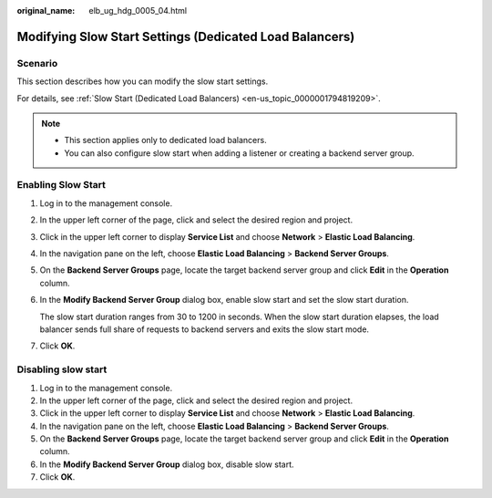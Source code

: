 :original_name: elb_ug_hdg_0005_04.html

.. _elb_ug_hdg_0005_04:

Modifying Slow Start Settings (Dedicated Load Balancers)
========================================================

Scenario
--------

This section describes how you can modify the slow start settings.

For details, see :ref:`Slow Start (Dedicated Load Balancers) <en-us_topic_0000001794819209>`.

.. note::

   -  This section applies only to dedicated load balancers.
   -  You can also configure slow start when adding a listener or creating a backend server group.

Enabling Slow Start
-------------------

#. Log in to the management console.

#. In the upper left corner of the page, click |image1| and select the desired region and project.

#. Click |image2| in the upper left corner to display **Service List** and choose **Network** > **Elastic Load Balancing**.

#. In the navigation pane on the left, choose **Elastic Load Balancing** > **Backend Server Groups**.

#. On the **Backend Server Groups** page, locate the target backend server group and click **Edit** in the **Operation** column.

#. In the **Modify Backend Server Group** dialog box, enable slow start and set the slow start duration.

   The slow start duration ranges from 30 to 1200 in seconds. When the slow start duration elapses, the load balancer sends full share of requests to backend servers and exits the slow start mode.

#. Click **OK**.

Disabling slow start
--------------------

#. Log in to the management console.
#. In the upper left corner of the page, click |image3| and select the desired region and project.
#. Click |image4| in the upper left corner to display **Service List** and choose **Network** > **Elastic Load Balancing**.
#. In the navigation pane on the left, choose **Elastic Load Balancing** > **Backend Server Groups**.
#. On the **Backend Server Groups** page, locate the target backend server group and click **Edit** in the **Operation** column.
#. In the **Modify Backend Server Group** dialog box, disable slow start.
#. Click **OK**.

.. |image1| image:: /_static/images/en-us_image_0000001747739624.png
.. |image2| image:: /_static/images/en-us_image_0000001747739748.png
.. |image3| image:: /_static/images/en-us_image_0000001747739624.png
.. |image4| image:: /_static/images/en-us_image_0000001747739748.png
